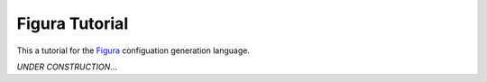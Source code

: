 ===============
Figura Tutorial
===============

This a tutorial for the `Figura`_ configuation generation language.

*UNDER CONSTRUCTION*...

.. _Figura: figura.html

